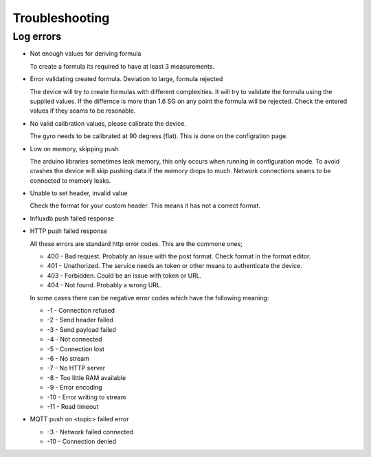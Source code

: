 .. _troubleshooting:

Troubleshooting
###############

Log errors
++++++++++

* Not enough values for deriving formula

  To create a formula its required to have at least 3 measurements. 

* Error validating created formula. Deviation to large, formula rejected

  The device will try to create formulas with different complexities. It will try to 
  validate the formula using the supplied values. If the differnce is more than 1.6 SG on any point
  the formula will be rejected. Check the entered values if they seams to be resonable.

* No valid calibration values, please calibrate the device.

  The gyro needs to be calibrated at 90 degress (flat). This is done on the configration page.

* Low on memory, skipping push

  The arduino libraries sometimes leak memory, this only occurs when running in configuration mode. To avoid
  crashes the device will skip pushing data if the memory drops to much. Network connections seams to be connected
  to memory leaks. 

* Unable to set header, invalid value

  Check the format for your custom header. This means it has not a correct format.

* Influxdb push failed response
* HTTP push failed response

  All these errors are standard http error codes. This are the commone ones;

  *  400 - Bad request. Probably an issue with the post format. Check format in the format editor.
  *  401 - Unathorized. The service needs an token or other means to authenticate the device. 
  *  403 - Forbidden. Could be an issue with token or URL. 
  *  404 - Not found. Probably a wrong URL.
  
  In some cases there can be negative error codes which have the following meaning:

  * -1 - Connection refused
  * -2 - Send header failed
  * -3 - Send payload failed
  * -4 - Not connected
  * -5 - Connection lost
  * -6 - No stream
  * -7 - No HTTP server
  * -8 - Too little RAM available
  * -9 - Error encoding
  * -10 - Error writing to stream
  * -11 - Read timeout

* MQTT push on <topic> failed error

  * -3 - Network failed connected
  * -10 - Connection denied

